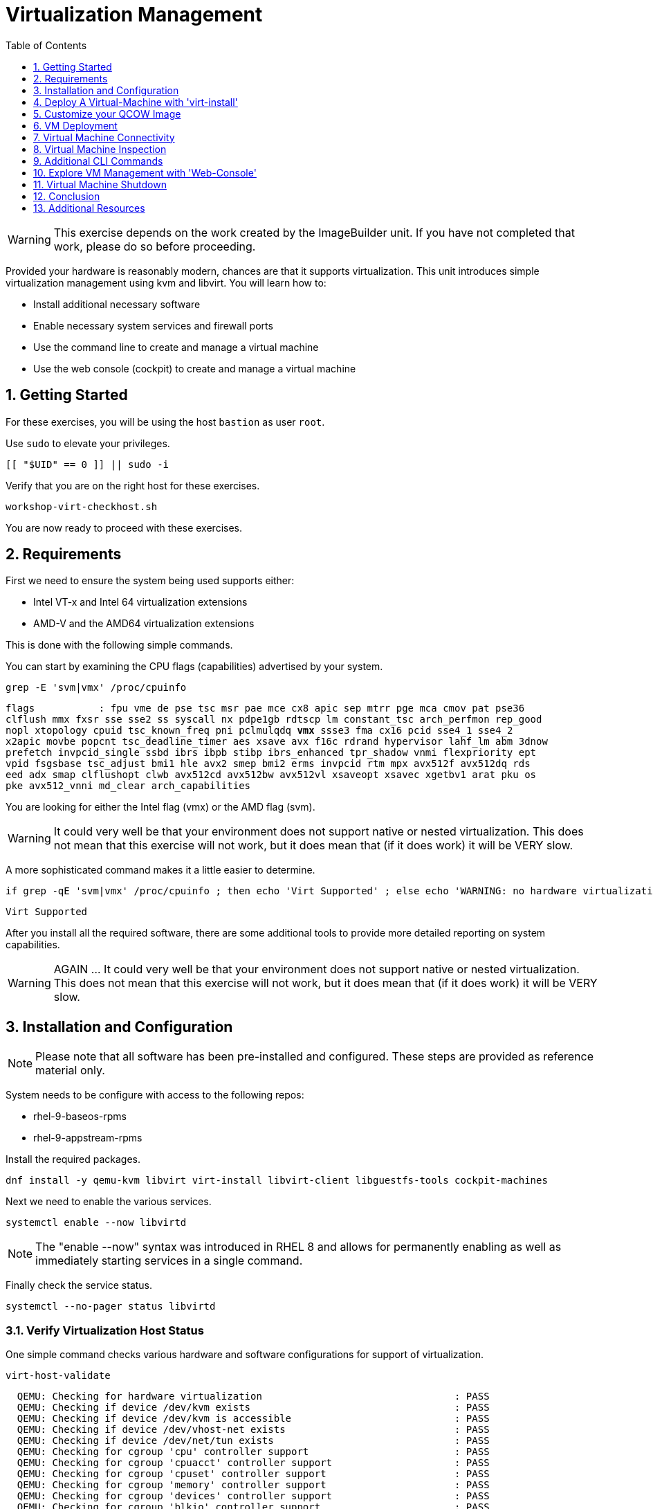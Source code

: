 :sectnums:
:sectnumlevels: 3
:markup-in-source: verbatim,attributes,quotes
:imagesdir: ./_images
ifdef::env-github[]
:tip-caption: :bulb:
:note-caption: :information_source:
:important-caption: :heavy_exclamation_mark:
:caution-caption: :fire:
:warning-caption: :warning:
endif::[]
:format_cmd_exec: source,options="nowrap",subs="{markup-in-source}",role="copy"
:format_cmd_output: bash,options="nowrap",subs="{markup-in-source}"
:format_plain: bash,options="nowrap"
ifeval::["%cloud_provider%" == "ec2"]
:format_cmd_exec: source,options="nowrap",subs="{markup-in-source}",role="execute"
endif::[]


:toc:
:toclevels: 1

= Virtualization Management

WARNING: This exercise depends on the work created by the ImageBuilder unit.  
If you have not completed that work, please do so before proceeding.

Provided your hardware is reasonably modern, chances are that it supports virtualization.  This unit introduces simple virtualization management using kvm and libvirt.  You will learn how to:

    * Install additional necessary software
    * Enable necessary system services and firewall ports
    * Use the command line to create and manage a virtual machine
    * Use the web console (cockpit) to create and manage a virtual machine

== Getting Started

For these exercises, you will be using the host `bastion` as user `root`.

Use `sudo` to elevate your privileges.

[{format_cmd_exec}]
----
[[ "$UID" == 0 ]] || sudo -i
----

Verify that you are on the right host for these exercises.

[{format_cmd_exec}]
----
workshop-virt-checkhost.sh
----

You are now ready to proceed with these exercises.

== Requirements

First we need to ensure the system being used supports either:

    * Intel VT-x and Intel 64 virtualization extensions
    * AMD-V and the AMD64 virtualization extensions

This is done with the following simple commands.

You can start by examining the CPU flags (capabilities) advertised by your system.

[{format_cmd_exec}]
----
grep -E 'svm|vmx' /proc/cpuinfo
----

[{format_cmd_output}]
----
flags           : fpu vme de pse tsc msr pae mce cx8 apic sep mtrr pge mca cmov pat pse36 
clflush mmx fxsr sse sse2 ss syscall nx pdpe1gb rdtscp lm constant_tsc arch_perfmon rep_good
nopl xtopology cpuid tsc_known_freq pni pclmulqdq *vmx* ssse3 fma cx16 pcid sse4_1 sse4_2 
x2apic movbe popcnt tsc_deadline_timer aes xsave avx f16c rdrand hypervisor lahf_lm abm 3dnow
prefetch invpcid_single ssbd ibrs ibpb stibp ibrs_enhanced tpr_shadow vnmi flexpriority ept
vpid fsgsbase tsc_adjust bmi1 hle avx2 smep bmi2 erms invpcid rtm mpx avx512f avx512dq rds
eed adx smap clflushopt clwb avx512cd avx512bw avx512vl xsaveopt xsavec xgetbv1 arat pku os
pke avx512_vnni md_clear arch_capabilities
----

You are looking for either the Intel flag (vmx) or the AMD flag (svm).  

WARNING:  It could very well be that your environment does not support
native or nested virtualization.  This does not mean that this exercise
will not work, but it does mean that (if it does work) it will be VERY slow.

A more sophisticated command makes it a little easier to determine.

[{format_cmd_exec}]
----
if grep -qE 'svm|vmx' /proc/cpuinfo ; then echo 'Virt Supported' ; else echo 'WARNING: no hardware virtualization support detected'; fi
----

[{format_cmd_output}]
----
Virt Supported
----

After you install all the required software, there are some additional tools to provide more detailed reporting on system capabilities.

WARNING:  AGAIN ... It could very well be that your environment does not support 
native or nested virtualization.  This does not mean that this exercise 
will not work, but it does mean that (if it does work) it will be VERY slow.


== Installation and Configuration

NOTE: Please note that all software has been pre-installed and configured.  These steps are provided as reference material only.

System needs to be configure with access to the following repos:

  * rhel-9-baseos-rpms
  * rhel-9-appstream-rpms

Install the required packages.

[{format_cmd_exec}]
----
dnf install -y qemu-kvm libvirt virt-install libvirt-client libguestfs-tools cockpit-machines
----

Next we need to enable the various services.

[{format_cmd_exec}]
----
systemctl enable --now libvirtd
----

NOTE: The "enable --now" syntax was introduced in RHEL 8 and allows for permanently enabling as well as immediately starting services in a single command.

Finally check the service status.

[{format_cmd_exec}]
----
systemctl --no-pager status libvirtd
----

=== Verify Virtualization Host Status

One simple command checks various hardware and software configurations for support of virtualization.

[{format_cmd_exec}]
----
virt-host-validate
----

[{format_cmd_output}]
----
  QEMU: Checking for hardware virtualization                                 : PASS
  QEMU: Checking if device /dev/kvm exists                                   : PASS
  QEMU: Checking if device /dev/kvm is accessible                            : PASS
  QEMU: Checking if device /dev/vhost-net exists                             : PASS
  QEMU: Checking if device /dev/net/tun exists                               : PASS
  QEMU: Checking for cgroup 'cpu' controller support                         : PASS
  QEMU: Checking for cgroup 'cpuacct' controller support                     : PASS
  QEMU: Checking for cgroup 'cpuset' controller support                      : PASS
  QEMU: Checking for cgroup 'memory' controller support                      : PASS
  QEMU: Checking for cgroup 'devices' controller support                     : PASS
  QEMU: Checking for cgroup 'blkio' controller support                       : PASS
  QEMU: Checking for device assignment IOMMU support                         : WARN (No ACPI IVRS table found, IOMMU either disabled in BIOS or not supported by this hardware platform)
----



== Deploy A Virtual-Machine with 'virt-install'

Red Hat provides pre-made generic images of RHEL for use as virtual machines in a QCOW2 format.

However, in order to access them for download one needs to have an active Red Hat Enterprise Linux entitlement.  An alternative to downloading a qcow image is to make one.  

Fortunately, that's precisely what you did in the previous unit with Image Builder.

=== Locate your QCOW Image

In the previous exercise, you built a custom QCOW2 image using Image Builder.  The result of that work should be a vm image named vmguest.qcow2 

[{format_cmd_exec}]
----
ls /var/lib/libvirt/images
----

[{format_cmd_output}]
----
vmguest.qcow2
----

== Customize your QCOW Image

Now you need to do a few more things to your image:

    * set a hostname
    * set a root password
    * copy a simple HTML file
    * selinux relabel files in the guest
    * remove the cloud-init package

We will include a timer on this command so you can estimate how long this
will take.  On our AWS reference platform without virt support, this took
about 5 minutes.

[{format_cmd_exec}]
----
time virt-customize \
    -a /var/lib/libvirt/images/vmguest.qcow2 \
    --hostname vmguest \
    --root-password password:redhat \
    --ssh-inject root:file:/root/.ssh/id_rsa.pub \
    --copy-in /usr/local/etc/index.html:/var/www/html \
    --selinux-relabel \
    --run-command 'echo "PermitRootLogin yes" >> /etc/ssh/sshd_config.d/rootlogin.conf' \
    --uninstall cloud-init
----

[{format_cmd_output}]
----
[   0.0] Examining the guest ...
[  59.2] Setting a random seed
[  59.6] Setting the machine ID in /etc/machine-id
[  59.6] Setting the hostname: vmguest
[  60.4] Copying: /usr/local/etc/index.html to /var/www/html
[  60.7] Uninstalling packages: cloud-init
[  85.1] Setting passwords
[ 105.1] SELinux relabelling
[ 322.4] Finishing off

real    5m22.948s
user    0m0.037s
sys     0m0.057s
----


== VM Deployment

WARNING:  Please note that if your workshop environment did NOT show support for native or nested
virtualization, every step beyond this point will likely take a very long time.

It is now time to launch the VM

[{format_cmd_exec}]
----
virt-install \
   --import \
   --name vmguest \
   --memory 2048 \
   --cpu host \
   --vcpus 1 \
   --disk /var/lib/libvirt/images/vmguest.qcow2 \
   --graphics vnc \
   --noautoconsole\
   --os-variant rhel9.0
----

Give the VM a few moments to boot.

NOTE: If you explored the web-console exercise, you can use cockpit to 
access the VM's console and see what's going on.  Just be sure you 
selected administrative access.

== Virtual Machine Connectivity


WARNING: REMINDER: If your environment does not support
native or nested virtualization it does not mean that this exercise
will not work, but it does mean that (if it does work) it will be VERY slow.

To determine what IP address was assigned to the new host, we can using some options to the virsh utility

[{format_cmd_exec}]
----
virsh net-dhcp-leases default
----

The output will show us the clients MAC address and the IP address it was assigned via the libvirt integrated dnsmasq service.

[{format_cmd_output}]
----
 Expiry Time           MAC address         Protocol   IP address          Hostname   Client ID or DUID
-----------------------------------------------------------------------------------------------------------
 2021-11-13 11:19:33   52:54:00:63:85:76   ipv4       192.168.122.62/24   -          01:52:54:00:63:85:76
----

Another mechanism determine the ip address of the client is to use the 'domifaddr' option.

[{format_cmd_exec}]
----
virsh domifaddr vmguest
----

[{format_cmd_output}]
----
 Name       MAC address          Protocol     Address
-------------------------------------------------------------------------------
 vnet0      52:54:00:63:85:76    ipv4         192.168.122.62/24
----


WARNING: Before you proceed, empty data in the above commands is an indication that the virtual machine has 
not completed it's bootstrap.  Just give it a few more moments and try again.

Once we can see the network information, now it is time to connect to the host so 

[{format_cmd_exec}]
----
export VM_IP=$(virsh domifaddr vmguest | sed -e '1,2d' -e '$d' | awk '{ split($4,a,/\//) ; print a[1] }')
----

[{format_cmd_exec}]
----
curl $VM_IP
----

[{format_plain}]
----
*** Success !!! It Works  ***
----



== Virtual Machine Inspection

Now it is time to connect to the host and check out some it's characteristics.

[{format_cmd_exec}]
----
export VM_IP=$(virsh domifaddr vmguest | sed -e '1,2d' -e '$d' | awk '{ split($4,a,/\//) ; print a[1] }')
----

[{format_cmd_exec}]
----
ssh $VM_IP -i ~/.ssh/id_rsa -o "StrictHostKeyChecking no"
----

The password was set in the previous exercise with virt-customize command and is probably just 'redhat'.
However, since we injected the ssh key during virt-customize, you should not be prompted for a password.

The virtual machine is on a private network and not accessbile from the internet.  You will only 
be able to access it from the bastion via ssh, or from the webconsole.

Verify that the httpd daemon is running.

[{format_cmd_exec}]
----
systemctl --no-pager status httpd
----

Verifiy that the index.html is installed.

[{format_cmd_exec}]
----
ls /var/www/html/index.html
----

Exit back to the host

[{format_cmd_exec}]
----
exit
----

== Additional CLI Commands

Some additional simple virtual machine management commands

  * *virsh list* lists running virtual machines
  * *virsh list --all* lists all virtual machines regardless of state
  * *virsh start <vm-name>* starts a virtual machine named 
  * *virsh shutdown <vm-name>* performs a soft shutdown of the virtual machine
  * *virsh destroy <vm-name>* performs destructive cold stop the virtual machine

== Explore VM Management with 'Web-Console'

From the menu, select the Machines tab.  You will notice that the interface is still pretty rudimentary when compared with the Red Hat Virtualization Manager (RHVM), but one critical feature is available: the console!

Take some time to explore the capabilities of the Web-Console Machines webui.

== Virtual Machine Shutdown

WARN: It is IMPORTANT to shutdown the deployed VMs.  Leaving any VM running in this workshop environment can adversely impact other exercises.

Using either the CLI (or the Web-Console), be sure to shutdown the VM(s) you deployed to ensure additional workshop exercises perform reasonably.

[{format_cmd_exec}]
----
virsh list --all
----

[{format_cmd_exec}]
----
virsh shutdown vmguest
----

== Conclusion

This concludes the exercises related to virtualization.

Time to finish this unit and return the shell to it's home position.

[{format_cmd_exec}]
----
workshop-finish-exercise.sh
----


== Additional Resources

Cockpit Project Page

    * link:http://cockpit-project.org/blog/category/release.html[Cockpit Project]

Network Related Topics

    * link:https://access.redhat.com/documentation/en-us/red_hat_enterprise_linux/7/html/networking_guide/ch-configure_network_bridging[Configure Network Bridging]

    * link:http://blog.leifmadsen.com/blog/2016/12/01/create-network-bridge-with-nmcli-for-libvirt/[Create Network Bridge with nmcli]

[discrete]
== End of Unit

ifdef::env-github[]
link:../RHEL9-Workshop.adoc#toc[Return to TOC]
endif::[]

////
Always end files with a blank line to avoid include problems.
////

